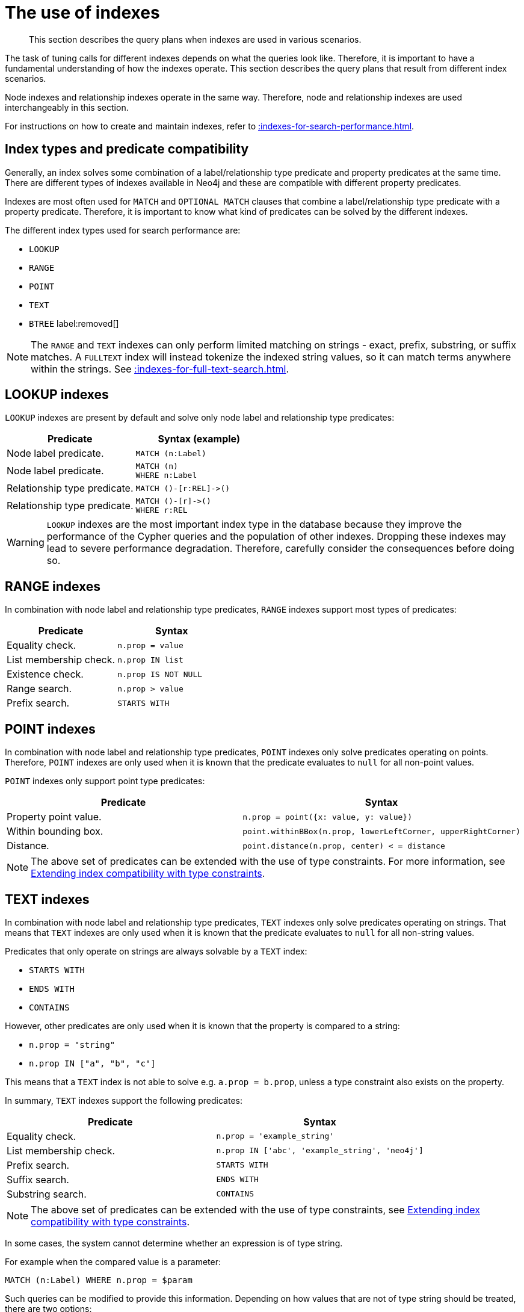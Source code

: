 :description: The query plans when indexes are used in various scenarios.

[[query-tuning-indexes]]
= The use of indexes

[abstract]
--
This section describes the query plans when indexes are used in various scenarios.
--

The task of tuning calls for different indexes depends on what the queries look like.
Therefore, it is important to have a fundamental understanding of how the indexes operate.
This section describes the query plans that result from different index scenarios.

Node indexes and relationship indexes operate in the same way.
Therefore, node and relationship indexes are used interchangeably in this section.

For instructions on how to create and maintain indexes, refer to xref::indexes-for-search-performance.adoc[].


== Index types and predicate compatibility

Generally, an index solves some combination of a label/relationship type predicate and property predicates at the same time.
There are different types of indexes available in Neo4j and these are compatible with different property predicates.

Indexes are most often used for `MATCH` and `OPTIONAL MATCH` clauses that combine a label/relationship type predicate with a property predicate.
Therefore, it is important to know what kind of predicates can be solved by the different indexes.

The different index types used for search performance are:

* `LOOKUP`
* `RANGE`
* `POINT`
* `TEXT`
* `BTREE` label:removed[]

[NOTE]
====
The `RANGE` and `TEXT` indexes can only perform limited matching on strings - exact, prefix, substring, or suffix matches.
A `FULLTEXT` index will instead tokenize the indexed string values, so it can match terms anywhere within the strings.
See xref::indexes-for-full-text-search.adoc[].
====


== LOOKUP indexes

`LOOKUP` indexes are present by default and solve only node label and relationship type predicates:

[cols="2, 2a", options="header"]
|===
| Predicate | Syntax (example)

| Node label predicate.
|
[source, syntax, role="noheader"]
----
MATCH (n:Label)
----

| Node label predicate.
|
[source, syntax, role="noheader"]
----
MATCH (n)
WHERE n:Label
----

| Relationship type predicate.
|
[source, syntax, role="noheader"]
----
MATCH ()-[r:REL]->()
----

| Relationship type predicate.
|
[source, syntax, role="noheader"]
----
MATCH ()-[r]->()
WHERE r:REL
----

|===

[WARNING]
====
`LOOKUP` indexes are the most important index type in the database because they improve the performance of the Cypher queries and the population of other indexes.
Dropping these indexes may lead to severe performance degradation.
Therefore, carefully consider the consequences before doing so.
====


== RANGE indexes

In combination with node label and relationship type predicates, `RANGE` indexes support most types of predicates:

[cols="2", options="header"]
|===

| Predicate | Syntax

| Equality check.
a|
[source, syntax, role="noheader"]
----
n.prop = value
----

| List membership check.
a|
[source, syntax, role="noheader"]
----
n.prop IN list
----

| Existence check.
a|
[source, syntax, role="noheader"]
----
n.prop IS NOT NULL
----

| Range search.
a|
[source, syntax, role="noheader"]
----
n.prop > value
----

| Prefix search.
a|
[source, syntax, role="noheader"]
----
STARTS WITH
----

|===


== POINT indexes

In combination with node label and relationship type predicates, `POINT` indexes only solve predicates operating on points.
Therefore, `POINT` indexes are only used when it is known that the predicate evaluates to `null` for all non-point values.

`POINT` indexes only support point type predicates:

[cols="2", options="header"]
|===
| Predicate | Syntax

| Property point value.
a|
[source, syntax, role="noheader"]
----
n.prop = point({x: value, y: value})
----

| Within bounding box.
a|
[source, syntax, role="noheader"]
----
point.withinBBox(n.prop, lowerLeftCorner, upperRightCorner)
----

| Distance.
a|
[source, syntax, role="noheader"]
----
point.distance(n.prop, center) < = distance
----

|===

[NOTE]
====
The above set of predicates can be extended with the use of type constraints.
For more information, see xref::query-tuning/indexes.adoc#extending-index-compatibility-with-type-constraints[Extending index compatibility with type constraints].
====


== TEXT indexes

In combination with node label and relationship type predicates, `TEXT` indexes only solve predicates operating on strings.
That means that `TEXT` indexes are only used when it is known that the predicate evaluates to `null` for all non-string values.

Predicates that only operate on strings are always solvable by a `TEXT` index:

* `STARTS WITH`
* `ENDS WITH`
* `CONTAINS`

However, other predicates are only used when it is known that the property is compared to a string:

* `n.prop = "string"`
* `n.prop IN ["a", "b", "c"]`

This means that a `TEXT` index is not able to solve e.g. `a.prop = b.prop`, unless a type constraint also exists on the property.

In summary, `TEXT` indexes support the following predicates:

[cols="2", options="header"]
|===
| Predicate | Syntax

| Equality check.
a|
[source, syntax, role="noheader"]
----
n.prop = 'example_string'
----

| List membership check.
a|
[source, syntax, role="noheader"]
----
n.prop IN ['abc', 'example_string', 'neo4j']
----

| Prefix search.
a|
[source, syntax, role="noheader"]
----
STARTS WITH
----

| Suffix search.
a|
[source, syntax, role="noheader"]
----
ENDS WITH
----

| Substring search.
a|
[source, syntax, role="noheader"]
----
CONTAINS
----

|===

[NOTE]
====
The above set of predicates can be extended with the use of type constraints, see xref::query-tuning/indexes.adoc#extending-index-compatibility-with-type-constraints[Extending index compatibility with type constraints].
====

In some cases, the system cannot determine whether an expression is of type string.

For example when the compared value is a parameter:
[source, cypher, role="noheader", role=test-skip]
----
MATCH (n:Label) WHERE n.prop = $param
----

Such queries can be modified to provide this information.
Depending on how values that are not of type string should be treated, there are two options:

* If rows in which the expression is not of type string should be discarded, then adding `WHERE <expression> STARTS WITH ''` is the right option:
`MATCH (n:Label) WHERE $param STARTS WITH '' AND n.prop = $param`
* If expressions which are not of type string should be converted to string, then wrapping these in `toString(<expression>)` is the right choice:
`MATCH (n:Label) WHERE n.prop = toString($param)`
* If it is known that the property is always of type `STRING`, then it's also possible to xref::query-tuning/indexes.adoc#extending-index-compatibility-with-type-constraints[add a type constraint to help the planner].

[[extending-index-compatibility-with-type-constraints]]
== Extending index compatibility with type constraints

For indexes that are compatible only with specific types (i.e. `TEXT` and `POINT` indexes), the planner needs to be able to deduce that a predicate will evaluate to `null` for non-compatible values.
Since xref::constraints/index.adoc#types-of-constraint[type constraints] guarantee that a property is always of the same type, they can be used to extend the scenarios for which `TEXT` indexes and `POINT` indexes are compatible with a predicate.

For example, if the property `prop` in the below query has been constrained to have type `STRING`, then a `TEXT` index can also be planned for the `IS NOT NULL` predicate:

[source]
----
MATCH (n: Label) WHERE n.prop IS NOT NULL
----

Similarly, if the property had been constrained to have the type `POINT`, then a `POINT` index could have been used.

== Index preference

When multiple indexes are available and able to solve a predicate, there is an order defined that decides which index to use.

It is defined as such:

* `TEXT` indexes are used over `RANGE` and `POINT` indexes for `CONTAINS` and `ENDS WITH`.
* `POINT` indexes are used over `RANGE` and `TEXT` indexes for distance and within a bounding box.
* `RANGE` indexes are preferred over `TEXT` and `POINT` indexes in all other cases.

`LOOKUP` indexes are not defined in this order since they never solve the same set of predicates as the other indexes.

*Examples:*

* xref::query-tuning/indexes.adoc#administration-indexes-node-label-lookup-index-example[]
* xref::query-tuning/indexes.adoc#administration-indexes-relationship-type-lookup-index-example[]
* xref::query-tuning/indexes.adoc#administration-indexes-node-range-index-example[]
* xref::query-tuning/indexes.adoc#administration-indexes-relationship-range-index-example[]
* xref::query-tuning/indexes.adoc#administration-indexes-node-text-index-example[]
* xref::query-tuning/indexes.adoc#administration-indexes-relationship-text-index-example[]
* xref::query-tuning/indexes.adoc#administration-indexes-multiple-available-index-types[]
* xref::query-tuning/indexes.adoc#administration-indexes-equality-check-using-where-single-property-index[]
* xref::query-tuning/indexes.adoc#administration-indexes-equality-check-using-where-composite-index[]
* xref::query-tuning/indexes.adoc#administration-indexes-range-comparisons-using-where-single-property-index[]
* xref::query-tuning/indexes.adoc#administration-indexes-range-comparisons-using-where-composite-index[]
* xref::query-tuning/indexes.adoc#administration-indexes-multiple-range-comparisons-using-where-single-property-index[]
* xref::query-tuning/indexes.adoc#administration-indexes-multiple-range-comparisons-using-where-composite-index[]
* xref::query-tuning/indexes.adoc#administration-indexes-list-membership-check-using-in-single-property-index[]
* xref::query-tuning/indexes.adoc#administration-indexes-list-membership-check-using-in-composite-index[]
* xref::query-tuning/indexes.adoc#administration-indexes-prefix-search-using-starts-with-single-property-index[]
* xref::query-tuning/indexes.adoc#administration-indexes-prefix-search-using-starts-with-composite-index[]
* xref::query-tuning/indexes.adoc#administration-indexes-suffix-search-using-ends-with-single-property-index[]
* xref::query-tuning/indexes.adoc#administration-indexes-suffix-search-using-ends-with-composite-index[]
* xref::query-tuning/indexes.adoc#administration-indexes-substring-search-using-contains-single-property-index[]
* xref::query-tuning/indexes.adoc#administration-indexes-substring-search-using-contains-composite-index[]
* xref::query-tuning/indexes.adoc#administration-indexes-existence-check-using-is-not-null-single-property-index[]
* xref::query-tuning/indexes.adoc#administration-indexes-existence-check-using-is-not-null-composite-index[]
* xref::query-tuning/indexes.adoc#administration-indexes-spatial-distance-searches-single-property-index[]
* xref::query-tuning/indexes.adoc#administration-indexes-spatial-bounding-box-searches-single-property-index[]


[discrete]
[[administration-indexes-node-label-lookup-index-example]]
=== Node label LOOKUP index example

In the example below, a node `LOOKUP` index is available.

////
// Lookup indexes exist by default
CREATE LOOKUP INDEX node_label_lookup_index FOR (n) ON EACH labels(n)
////

.Query
[source, cypher]
----
PROFILE
MATCH (person:Person)
RETURN person
----

.Query Plan
[role="queryplan", subs="attributes+"]
----
Planner COST

Runtime PIPELINED

Runtime version {neo4j-version-minor}

Batch size 128

+------------------+---------------+----------------+------+---------+----------------+------------------------+-----------+---------------------+
| Operator         | Details       | Estimated Rows | Rows | DB Hits | Memory (Bytes) | Page Cache Hits/Misses | Time (ms) | Pipeline            |
+------------------+---------------+----------------+------+---------+----------------+------------------------+-----------+---------------------+
| +ProduceResults  | person        |             42 |   42 |       0 |                |                        |           |                     |
| |                +---------------+----------------+------+---------+----------------+                        |           |                     |
| +NodeByLabelScan | person:Person |             42 |   42 |      43 |            120 |                    2/1 |     0.565 | Fused in Pipeline 0 |
+------------------+---------------+----------------+------+---------+----------------+------------------------+-----------+---------------------+

Total database accesses: 43, total allocated memory: 184
----


[discrete]
[[administration-indexes-relationship-type-lookup-index-example]]
=== Relationship type LOOKUP index example

In the example below, a relationship `LOOKUP` index is available.

////
// Lookup indexes exist by default
CREATE LOOKUP INDEX rel_type_lookup_index FOR ()-[r]-() ON EACH type(r)
////

.Query
[source, cypher]
----
PROFILE
MATCH ()-[r:KNOWS]->()
RETURN r
----

.Query Plan
[role="queryplan", subs="attributes+"]
----
Planner COST

Runtime PIPELINED

Runtime version {neo4j-version-minor}

Batch size 128

+-------------------------------+------------------------------+----------------+------+---------+----------------+------------------------+-----------+---------------------+
| Operator                      | Details                      | Estimated Rows | Rows | DB Hits | Memory (Bytes) | Page Cache Hits/Misses | Time (ms) | Pipeline            |
+-------------------------------+------------------------------+----------------+------+---------+----------------+------------------------+-----------+---------------------+
| +ProduceResults               | r                            |             22 |   22 |       0 |                |                        |           |                     |
| |                             +------------------------------+----------------+------+---------+----------------+                        |           |                     |
| +DirectedRelationshipTypeScan | (anon_0)-[r:KNOWS]->(anon_1) |             22 |   22 |      23 |            120 |                    3/1 |     0.915 | Fused in Pipeline 0 |
+-------------------------------+------------------------------+----------------+------+---------+----------------+------------------------+-----------+---------------------+

Total database accesses: 23, total allocated memory: 184
----


[discrete]
[[administration-indexes-node-range-index-example]]
=== Node RANGE index example

In the example below, a `Person(firstname)` node `RANGE` index is available.

////
[source, cypher, role=test-setup]
----
CREATE RANGE INDEX node_range_index_name FOR (n:Person) ON (n.firstname)
----
////

.Query
[source, cypher]
----
PROFILE
MATCH (person:Person {firstname: 'Andy'})
RETURN person
----

.Query Plan
[role="queryplan", subs="attributes+"]
----
Planner COST

Runtime PIPELINED

Runtime version {neo4j-version-minor}

Batch size 128

+-----------------+----------------------------------------------------------------------+----------------+------+---------+----------------+------------------------+-----------+---------------------+
| Operator        | Details                                                              | Estimated Rows | Rows | DB Hits | Memory (Bytes) | Page Cache Hits/Misses | Time (ms) | Pipeline            |
+-----------------+----------------------------------------------------------------------+----------------+------+---------+----------------+------------------------+-----------+---------------------+
| +ProduceResults | person                                                               |              1 |    1 |       0 |                |                        |           |                     |
| |               +----------------------------------------------------------------------+----------------+------+---------+----------------+                        |           |                     |
| +NodeIndexSeek  | RANGE INDEX person:Person(firstname) WHERE firstname = $autostring_0 |              1 |    1 |       2 |            120 |                    2/1 |     0.635 | Fused in Pipeline 0 |
+-----------------+----------------------------------------------------------------------+----------------+------+---------+----------------+------------------------+-----------+---------------------+

Total database accesses: 2, total allocated memory: 184
----

[discrete]
[[administration-indexes-relationship-range-index-example]]
=== Relationship RANGE index example

In this example, a `KNOWS(since)` relationship `RANGE` index is available.

////
[source, cypher, role=test-setup]
----
CREATE RANGE INDEX rel_range_index_name FOR ()-[r:KNOWS]-() ON (r.since)
----
////

.Query
[source, cypher]
----
PROFILE
MATCH (person)-[relationship:KNOWS {since: 1992}]->(friend)
RETURN person, friend
----

.Query Plan
[role="queryplan", subs="attributes+"]
----
Planner COST

Runtime PIPELINED

Runtime version {neo4j-version-minor}

Batch size 128

+--------------------------------+-------------------------------------------------------------------------------------+----------------+------+---------+----------------+------------------------+-----------+---------------------+
| Operator                       | Details                                                                             | Estimated Rows | Rows | DB Hits | Memory (Bytes) | Page Cache Hits/Misses | Time (ms) | Pipeline            |
+--------------------------------+-------------------------------------------------------------------------------------+----------------+------+---------+----------------+------------------------+-----------+---------------------+
| +ProduceResults                | person, friend                                                                      |              1 |    1 |       0 |                |                        |           |                     |
| |                              +-------------------------------------------------------------------------------------+----------------+------+---------+----------------+                        |           |                     |
| +DirectedRelationshipIndexSeek | RANGE INDEX (person)-[relationship:KNOWS(since)]->(friend) WHERE since = $autoint_0 |              1 |    1 |       2 |            120 |                    2/1 |     0.413 | Fused in Pipeline 0 |
+--------------------------------+-------------------------------------------------------------------------------------+----------------+------+---------+----------------+------------------------+-----------+---------------------+

Total database accesses: 2, total allocated memory: 184
----

[discrete]
[[administration-indexes-node-text-index-example]]
=== Node TEXT index

////
[source, cypher, role=test-setup]
----
CREATE TEXT INDEX node_text_person_surname FOR (n:Person) ON (n.surname)
----
////

In the example below, a `Person(surname)` node `TEXT` index is available.

.Query
[source, cypher]
----
PROFILE
MATCH (person:Person {surname: 'Smith'})
RETURN person
----

.Query Plan
[role="queryplan", subs="attributes+"]
----
Planner COST

Runtime PIPELINED

Runtime version {neo4j-version-minor}

Batch size 128

+-----------------+-----------------------------------------------------------------+----------------+------+---------+----------------+------------------------+-----------+---------------------+
| Operator        | Details                                                         | Estimated Rows | Rows | DB Hits | Memory (Bytes) | Page Cache Hits/Misses | Time (ms) | Pipeline            |
+-----------------+-----------------------------------------------------------------+----------------+------+---------+----------------+------------------------+-----------+---------------------+
| +ProduceResults | person                                                          |              1 |    1 |       0 |                |                        |           |                     |
| |               +-----------------------------------------------------------------+----------------+------+---------+----------------+                        |           |                     |
| +NodeIndexSeek  | TEXT INDEX person:Person(surname) WHERE surname = $autostring_0 |              1 |    1 |       2 |            120 |                    2/0 |     0.446 | Fused in Pipeline 0 |
+-----------------+-----------------------------------------------------------------+----------------+------+---------+----------------+------------------------+-----------+---------------------+

Total database accesses: 2, total allocated memory: 184
----


[discrete]
[[administration-indexes-relationship-text-index-example]]
=== Relationship TEXT index

////
[source, cypher, role=test-setup]
----
CREATE TEXT INDEX rel_text_index_name FOR ()-[r:KNOWS]-() ON (r.metIn)
----
////

In this example, a `KNOWS(metIn)` relationship `TEXT` index is available.

.Query
[source, cypher]
----
PROFILE
MATCH (person)-[relationship:KNOWS {metIn: 'Malmo'} ]->(friend)
RETURN person, friend
----

.Query Plan
[role="queryplan", subs="attributes+"]
----
Planner COST

Runtime PIPELINED

Runtime version {neo4j-version-minor}

Batch size 128

+--------------------------------+---------------------------------------------------------------------------------------+----------------+------+---------+----------------+------------------------+-----------+---------------------+
| Operator                       | Details                                                                               | Estimated Rows | Rows | DB Hits | Memory (Bytes) | Page Cache Hits/Misses | Time (ms) | Pipeline            |
+--------------------------------+---------------------------------------------------------------------------------------+----------------+------+---------+----------------+------------------------+-----------+---------------------+
| +ProduceResults                | person, friend                                                                        |              1 |    1 |       0 |                |                        |           |                     |
| |                              +---------------------------------------------------------------------------------------+----------------+------+---------+----------------+                        |           |                     |
| +DirectedRelationshipIndexSeek | TEXT INDEX (person)-[relationship:KNOWS(metIn)]->(friend) WHERE metIn = $autostring_0 |              1 |    1 |       2 |            120 |                    2/0 |     0.691 | Fused in Pipeline 0 |
+--------------------------------+---------------------------------------------------------------------------------------+----------------+------+---------+----------------+------------------------+-----------+---------------------+

Total database accesses: 2, total allocated memory: 184
----


[discrete]
[[administration-indexes-multiple-available-index-types]]
=== Multiple available index types

////
[source, cypher, role=test-setup]
----
CREATE RANGE INDEX node_range_person_middlename FOR (p:Person) ON (p.middlename);
CREATE TEXT INDEX node_text_person_middlename FOR (p:Person) ON (p.middlename);
----
////

In the example below, both a `Person(middlename)` node `TEXT` index and a `Person(middlename)` node `RANGE` index are available.
The `RANGE` node index is chosen.

.Query
[source, cypher]
----
PROFILE
MATCH (person:Person {middlename: 'Ron'})
RETURN person
----

.Query Plan
[role="queryplan", subs="attributes+"]
----
Planner COST

Runtime PIPELINED

Runtime version {neo4j-version-minor}

Batch size 128

+-----------------+------------------------------------------------------------------------+----------------+------+---------+----------------+------------------------+-----------+---------------------+
| Operator        | Details                                                                | Estimated Rows | Rows | DB Hits | Memory (Bytes) | Page Cache Hits/Misses | Time (ms) | Pipeline            |
+-----------------+------------------------------------------------------------------------+----------------+------+---------+----------------+------------------------+-----------+---------------------+
| +ProduceResults | person                                                                 |              1 |    1 |       0 |                |                        |           |                     |
| |               +------------------------------------------------------------------------+----------------+------+---------+----------------+                        |           |                     |
| +NodeIndexSeek  | RANGE INDEX person:Person(middlename) WHERE middlename = $autostring_0 |              1 |    1 |       2 |            120 |                    2/1 |     0.423 | Fused in Pipeline 0 |
+-----------------+------------------------------------------------------------------------+----------------+------+---------+----------------+------------------------+-----------+---------------------+

Total database accesses: 2, total allocated memory: 184
----


[discrete]
[[administration-indexes-equality-check-using-where-single-property-index]]
=== Equality check using `WHERE` (single-property index)

A query containing equality comparisons of a single indexed property in the `WHERE` clause is backed automatically by the index.
It is also possible for a query with multiple `OR` predicates to use multiple indexes, if indexes exist on the properties.
For example, if indexes exist on both `:Label(p1)` and `:Label(p2)`, `MATCH (n:Label) WHERE n.p1 = 1 OR n.p2 = 2 RETURN n` will use both indexes.


.Query
[source, cypher]
----
MATCH (person:Person)
WHERE person.firstname = 'Andy'
RETURN person
----

.Query Plan
[role="queryplan", subs="attributes+"]
----
Planner COST

Runtime PIPELINED

Runtime version {neo4j-version-minor}

Batch size 128

+-----------------+----------------------------------------------------------------------+----------------+------+---------+----------------+------------------------+-----------+---------------------+
| Operator        | Details                                                              | Estimated Rows | Rows | DB Hits | Memory (Bytes) | Page Cache Hits/Misses | Time (ms) | Pipeline            |
+-----------------+----------------------------------------------------------------------+----------------+------+---------+----------------+------------------------+-----------+---------------------+
| +ProduceResults | person                                                               |              1 |    1 |       0 |                |                        |           |                     |
| |               +----------------------------------------------------------------------+----------------+------+---------+----------------+                        |           |                     |
| +NodeIndexSeek  | RANGE INDEX person:Person(firstname) WHERE firstname = $autostring_0 |              1 |    1 |       2 |            120 |                    2/1 |     0.292 | Fused in Pipeline 0 |
+-----------------+----------------------------------------------------------------------+----------------+------+---------+----------------+------------------------+-----------+---------------------+

Total database accesses: 2, total allocated memory: 184
----


[discrete]
[[administration-indexes-equality-check-using-where-composite-index]]
=== Equality check using `WHERE` (composite index)

A query containing equality comparisons for all the properties of a composite index will automatically be backed by the same index.
However, the query does not need to have equality on all properties.
It can have ranges and existence predicates as well.
But in these cases rewrites might happen depending on which properties have which predicates, see xref::indexes-for-search-performance.adoc#indexes-single-vs-composite-index[composite index limitations].

////
[source, cypher, role=test-setup]
----
CREATE (p0:`Person` {`age`:35, `country`:"UK", `firstname`:"John", `highScore`:54321, `middlename`:"Ron", `name`:"john", `surname`:"Smith"});
CREATE RANGE INDEX node_range_age_country FOR (n:Person) ON (n.age, n.country);
----
////

.Query
[source, cypher]
----
PROFILE
MATCH (n:Person)
WHERE n.age = 35 AND n.country = 'UK'
RETURN n
----

However, the query `MATCH (n:Person) WHERE n.age = 35 RETURN n` will not be backed by the composite index, as the query does not contain a predicate on the `country` property.
It will only be backed by an index on the `Person` label and `age` property defined thus: `:Person(age)`; i.e. a single-property index.

[role="queryresult"]
----
Planner COST

Runtime PIPELINED

Runtime version 5.5

Batch size 128

+-----------------+----+---------------------------------------------------------------------------------------+----------------+------+---------+----------------+------------------------+-----------+---------------------+
| Operator        | Id | Details                                                                               | Estimated Rows | Rows | DB Hits | Memory (Bytes) | Page Cache Hits/Misses | Time (ms) | Pipeline            |
+-----------------+----+---------------------------------------------------------------------------------------+----------------+------+---------+----------------+------------------------+-----------+---------------------+
| +ProduceResults |  0 | n                                                                                     |              0 |    3 |      24 |                |                        |           |                     |
| |               +----+---------------------------------------------------------------------------------------+----------------+------+---------+----------------+                        |           |                     |
| +NodeIndexSeek  |  1 | RANGE INDEX n:Person(age, country) WHERE age = $autoint_0 AND country = $autostring_1 |              0 |    3 |       4 |            120 |                    3/0 |     0.476 | Fused in Pipeline 0 |
+-----------------+----+---------------------------------------------------------------------------------------+----------------+------+---------+----------------+------------------------+-----------+---------------------+

Total database accesses: 28, total allocated memory: 184
----


[discrete]
[[administration-indexes-range-comparisons-using-where-single-property-index]]
=== Range comparisons using `WHERE` (single-property index)

Single-property indexes are also automatically used for inequality (range) comparisons of an indexed property in the `WHERE` clause.

.Query
[source, cypher]
----
PROFILE
MATCH (friend)<-[r:KNOWS]-(person)
WHERE r.since < 2011
RETURN friend, person
----

.Query Plan
[role="queryplan", subs="attributes+"]
----
Planner COST

Runtime PIPELINED

Runtime version {neo4j-version-minor}

Batch size 128

+---------------------------------------+--------------------------------------------------------------------------+----------------+------+---------+----------------+------------------------+-----------+---------------------+
| Operator                              | Details                                                                  | Estimated Rows | Rows | DB Hits | Memory (Bytes) | Page Cache Hits/Misses | Time (ms) | Pipeline            |
+---------------------------------------+--------------------------------------------------------------------------+----------------+------+---------+----------------+------------------------+-----------+---------------------+
| +ProduceResults                       | friend, person                                                           |              1 |    1 |       0 |                |                        |           |                     |
| |                                     +--------------------------------------------------------------------------+----------------+------+---------+----------------+                        |           |                     |
| +DirectedRelationshipIndexSeekByRange | RANGE INDEX (person)-[r:KNOWS(since)]->(friend) WHERE since < $autoint_0 |              1 |    1 |       2 |            120 |                    2/1 |     0.943 | Fused in Pipeline 0 |
+---------------------------------------+--------------------------------------------------------------------------+----------------+------+---------+----------------+------------------------+-----------+---------------------+

Total database accesses: 2, total allocated memory: 184
----


[discrete]
[[administration-indexes-range-comparisons-using-where-composite-index]]
=== Range comparisons using `WHERE` (composite index)

Composite indexes are also automatically used for inequality (range) comparisons of indexed properties in the `WHERE` clause.
Equality or list membership check predicates may precede the range predicate.
However, predicates after the range predicate may be rewritten as an existence check predicate and a filter as described in xref::indexes-for-search-performance.adoc#indexes-single-vs-composite-index[composite index limitations].

////
[source, cypher, role=test-setup]
----
MERGE (a:Person {name: 'a'})
MERGE (b:Person {name: 'b'})
MERGE (c:Person {name: 'c'})
MERGE (d:Person {name: 'd'})
MERGE (a)-[:KNOWS {since: 1900, lastMet: 2020}]->(b)
MERGE (a)-[:KNOWS {since: 2017, lastMet: 2021}]->(c)
MERGE (b)-[:KNOWS {since: 2017, lastMet: 2021}]->(d)
MERGE (x)-[:KNOWS {since: 2017, lastMet: 2021}]->(y)
MERGE (x)-[:KNOWS {since: 2017, lastMet: 2021}]->(y)
MERGE (x)-[:KNOWS {since: 2017, lastMet: 2021}]->(y)
MERGE (x)-[:KNOWS {since: 2017, lastMet: 2021}]->(y)
MERGE (x)-[:KNOWS {since: 2017, lastMet: 2021}]->(y)
MERGE (x)-[:KNOWS {since: 2017, lastMet: 2021}]->(y);
CREATE RANGE INDEX rel_range_since_lastmet FOR ()-[r:KNOWS]-() ON (r.since, r.lastMet);
----
////

.Query
[source, cypher]
----
PROFILE
MATCH ()-[r:KNOWS]-()
WHERE r.since < 2011 AND r.lastMet > 2019
RETURN r.since
----

.Query Plan
[role="queryplan", subs="attributes+"]
----
Planner COST

Runtime PIPELINED

Runtime version {neo4j-version-minor}

Batch size 128

+----------------------------------+-----------------------------------------------------------------------------------------------------+----------------+------+---------+----------------+------------------------+-----------+---------------------+
| Operator                         | Details                                                                                             | Estimated Rows | Rows | DB Hits | Memory (Bytes) | Page Cache Hits/Misses | Time (ms) | Pipeline            |
+----------------------------------+-----------------------------------------------------------------------------------------------------+----------------+------+---------+----------------+------------------------+-----------+---------------------+
| +ProduceResults                  | `r.since`                                                                                           |              2 |    2 |       0 |                |                        |           |                     |
| |                                +-----------------------------------------------------------------------------------------------------+----------------+------+---------+----------------+                        |           |                     |
| +Projection                      | cache[r.since] AS `r.since`                                                                         |              2 |    2 |       0 |                |                        |           |                     |
| |                                +-----------------------------------------------------------------------------------------------------+----------------+------+---------+----------------+                        |           |                     |
| +Filter                          | cache[r.lastMet] > $autoint_1                                                                       |              2 |    2 |       0 |                |                        |           |                     |
| |                                +-----------------------------------------------------------------------------------------------------+----------------+------+---------+----------------+                        |           |                     |
| +UndirectedRelationshipIndexSeek | RANGE INDEX (anon_0)-[r:KNOWS(since, lastMet)]-(anon_1) WHERE since < $autoint_0 AND lastMet IS NOT |              2 |    2 |       2 |            120 |                    1/1 |     0.525 | Fused in Pipeline 0 |
|                                  | NULL, cache[r.since], cache[r.lastMet]                                                              |                |      |         |                |                        |           |                     |
+----------------------------------+-----------------------------------------------------------------------------------------------------+----------------+------+---------+----------------+------------------------+-----------+---------------------+

Total database accesses: 2, total allocated memory: 184
----


[discrete]
[[administration-indexes-multiple-range-comparisons-using-where-single-property-index]]
=== Multiple range comparisons using `WHERE` (single-property index)

////
[source, cypher, role=test-setup]
----
CREATE RANGE INDEX node_range_highscore FOR (p:Person) ON p.highScore
----
////

When the `WHERE` clause contains multiple inequality (range) comparisons for the same property, these can be combined in a single index range seek.

.Query
[source, cypher]
----
PROFILE
MATCH (person:Person)
WHERE 10000 < person.highScore < 20000
RETURN person
----

.Query Plan
[role="queryplan", subs="attributes+"]
----
Planner COST

Runtime PIPELINED

Runtime version {neo4j-version-minor}

Batch size 128

+-----------------------+----------------------------------------------------------------------------------------------+----------------+------+---------+----------------+------------------------+-----------+---------------------+
| Operator              | Details                                                                                      | Estimated Rows | Rows | DB Hits | Memory (Bytes) | Page Cache Hits/Misses | Time (ms) | Pipeline            |
+-----------------------+----------------------------------------------------------------------------------------------+----------------+------+---------+----------------+------------------------+-----------+---------------------+
| +ProduceResults       | person                                                                                       |              1 |    1 |       0 |                |                        |           |                     |
| |                     +----------------------------------------------------------------------------------------------+----------------+------+---------+----------------+                        |           |                     |
| +NodeIndexSeekByRange | RANGE INDEX person:Person(highScore) WHERE highScore > $autoint_0 AND highScore < $autoint_1 |              1 |    1 |       2 |            120 |                    2/1 |     0.286 | Fused in Pipeline 0 |
+-----------------------+----------------------------------------------------------------------------------------------+----------------+------+---------+----------------+------------------------+-----------+---------------------+

Total database accesses: 2, total allocated memory: 184
----


[discrete]
[[administration-indexes-multiple-range-comparisons-using-where-composite-index]]
=== Multiple range comparisons using `WHERE` (composite index)

When the `WHERE` clause contains multiple inequality (range) comparisons for the same property, these can be combined in a single index range seek.
That single range seek created in the following query will then use the composite index `Person(highScore, name)` if it exists.

////
[source, cypher, role=test-setup]
----
CREATE INDEX FOR (p:Person) ON (p.highScore, p.name);
CREATE (:Person {name: 'Tom', highScore: 15000});
----
////

.Query
[source, cypher]
----
PROFILE
MATCH (person:Person)
WHERE 10000 < person.highScore < 20000 AND person.name IS NOT NULL
RETURN person
----


.Query Plan
[role="queryplan", subs="attributes+"]
----
Planner COST

Runtime PIPELINED

Runtime version {neo4j-version-minor}

Batch size 128

+-----------------+------------------------------------------------------------------------------------------------------+----------------+------+---------+----------------+------------------------+-----------+---------------------+
| Operator        | Details                                                                                              | Estimated Rows | Rows | DB Hits | Memory (Bytes) | Page Cache Hits/Misses | Time (ms) | Pipeline            |
+-----------------+------------------------------------------------------------------------------------------------------+----------------+------+---------+----------------+------------------------+-----------+---------------------+
| +ProduceResults | person                                                                                               |              1 |    1 |       0 |                |                        |           |                     |
| |               +------------------------------------------------------------------------------------------------------+----------------+------+---------+----------------+                        |           |                     |
| +NodeIndexSeek  | RANGE INDEX person:Person(highScore, name) WHERE highScore > $autoint_0 AND highScore < $autoint_1 A |              1 |    1 |       2 |            120 |                    2/1 |     4.498 | Fused in Pipeline 0 |
|                 | ND name IS NOT NULL                                                                                  |                |      |         |                |                        |           |                     |
+-----------------+------------------------------------------------------------------------------------------------------+----------------+------+---------+----------------+------------------------+-----------+---------------------+

Total database accesses: 2, total allocated memory: 184
----


[discrete]
[[administration-indexes-list-membership-check-using-in-single-property-index]]
=== List membership check using `IN` (single-property index)

The `IN` predicate on `r.since` in the following query will use the single-property index `KNOWS(lastMetIn)` if it exists.

////
[source, cypher, role=test-setup]
----
CREATE RANGE INDEX rel_range_lastmetin FOR ()-[r:KNOWS]-() ON r.lastMetIn
----
////

.Query
[source, cypher]
----
PROFILE
MATCH (person)-[r:KNOWS]->(friend)
WHERE r.lastMetIn IN ['Malmo', 'Stockholm']
RETURN person, friend
----

.Query Plan
[role="queryplan", subs="attributes+"]
----
Planner COST

Runtime PIPELINED

Runtime version {neo4j-version-minor}

Batch size 128

+--------------------------------+------------------------------------------------------------------------------------+----------------+------+---------+----------------+------------------------+-----------+---------------------+
| Operator                       | Details                                                                            | Estimated Rows | Rows | DB Hits | Memory (Bytes) | Page Cache Hits/Misses | Time (ms) | Pipeline            |
+--------------------------------+------------------------------------------------------------------------------------+----------------+------+---------+----------------+------------------------+-----------+---------------------+
| +ProduceResults                | person, friend                                                                     |              1 |    1 |       0 |                |                        |           |                     |
| |                              +------------------------------------------------------------------------------------+----------------+------+---------+----------------+                        |           |                     |
| +DirectedRelationshipIndexSeek | RANGE INDEX (person)-[r:KNOWS(lastMetIn)]->(friend) WHERE lastMetIn IN $autolist_0 |              1 |    1 |       3 |            120 |                    3/1 |     0.614 | Fused in Pipeline 0 |
+--------------------------------+------------------------------------------------------------------------------------+----------------+------+---------+----------------+------------------------+-----------+---------------------+

Total database accesses: 3, total allocated memory: 184
----


[discrete]
[[administration-indexes-list-membership-check-using-in-composite-index]]
=== List membership check using `IN` (composite index)

The `IN` predicates on `r.since` and `r.lastMet` in the following query will use the composite index `KNOWS(since, lastMet)` if it exists.

.Query
[source, cypher]
----
PROFILE
MATCH (person)-[r:KNOWS]->(friend)
WHERE r.since IN [1992, 2017] AND r.lastMet IN [2002, 2021]
RETURN person, friend
----

.Query Plan
[role="queryplan", subs="attributes+"]
----
Planner COST

Runtime PIPELINED

Runtime version {neo4j-version-minor}

Batch size 128

+--------------------------------+------------------------------------------------------------------------------------------------------+----------------+------+---------+----------------+------------------------+-----------+---------------------+
| Operator                       | Details                                                                                              | Estimated Rows | Rows | DB Hits | Memory (Bytes) | Page Cache Hits/Misses | Time (ms) | Pipeline            |
+--------------------------------+------------------------------------------------------------------------------------------------------+----------------+------+---------+----------------+------------------------+-----------+---------------------+
| +ProduceResults                | person, friend                                                                                       |              1 |    1 |       0 |                |                        |           |                     |
| |                              +------------------------------------------------------------------------------------------------------+----------------+------+---------+----------------+                        |           |                     |
| +DirectedRelationshipIndexSeek | RANGE INDEX (person)-[r:KNOWS(since, lastMet)]->(friend) WHERE since IN $autolist_0 AND lastMet IN $ |              1 |    1 |       5 |            120 |                    5/1 |     1.864 | Fused in Pipeline 0 |
|                                | autolist_1                                                                                           |                |      |         |                |                        |           |                     |
+--------------------------------+------------------------------------------------------------------------------------------------------+----------------+------+---------+----------------+------------------------+-----------+---------------------+

Total database accesses: 5, total allocated memory: 184
----


[discrete]
[[administration-indexes-prefix-search-using-starts-with-single-property-index]]
=== Prefix search using `STARTS WITH` (single-property index)

The `STARTS WITH` predicate on `person.firstname` in the following query will use the `Person(firstname)` index, if it exists.

.Query
[source, cypher]
----
PROFILE
MATCH (person:Person)
WHERE person.firstname STARTS WITH 'And'
RETURN person
----

.Query Plan
[role="queryplan", subs="attributes+"]
----
Planner COST

Runtime PIPELINED

Runtime version {neo4j-version-minor}

Batch size 128

+-----------------------+--------------------------------------------------------------------------------+----------------+------+---------+----------------+------------------------+-----------+---------------------+
| Operator              | Details                                                                        | Estimated Rows | Rows | DB Hits | Memory (Bytes) | Page Cache Hits/Misses | Time (ms) | Pipeline            |
+-----------------------+--------------------------------------------------------------------------------+----------------+------+---------+----------------+------------------------+-----------+---------------------+
| +ProduceResults       | person                                                                         |              2 |    1 |       0 |                |                        |           |                     |
| |                     +--------------------------------------------------------------------------------+----------------+------+---------+----------------+                        |           |                     |
| +NodeIndexSeekByRange | RANGE INDEX person:Person(firstname) WHERE firstname STARTS WITH $autostring_0 |              2 |    1 |       2 |            120 |                    3/0 |     0.387 | Fused in Pipeline 0 |
+-----------------------+--------------------------------------------------------------------------------+----------------+------+---------+----------------+------------------------+-----------+---------------------+

Total database accesses: 2, total allocated memory: 184
----


[discrete]
[[administration-indexes-prefix-search-using-starts-with-composite-index]]
=== Prefix search using `STARTS WITH` (composite index)

////
[source, cypher, role=test-setup]
----
CREATE RANGE INDEX node_text_firstname_surname FOR (p:Person) ON (p.firstname, p.surname)
----
////

The `STARTS WITH` predicate on `person.firstname` in the following query will use the `Person(firstname,surname)` index, if it exists.
Any (non-existence check) predicate on `person.surname` will be rewritten as existence check with a filter.
However, if the predicate on `person.firstname` is a equality check then a `STARTS WITH` on `person.surname` would also use the index (without rewrites).
More information about how the rewriting works can be found in xref::indexes-for-search-performance.adoc#indexes-single-vs-composite-index[composite index limitations].

.Query
[source, cypher]
----
PROFILE
MATCH (person:Person)
WHERE person.firstname STARTS WITH 'And' AND person.surname IS NOT NULL
RETURN person
----

.Query Plan
[role="queryplan", subs="attributes+"]
----
Planner COST

Runtime PIPELINED

Runtime version {neo4j-version-minor}

Batch size 128

+-----------------+-----------------------------------------------------------------------------------------------------+----------------+------+---------+----------------+------------------------+-----------+---------------------+
| Operator        | Details                                                                                             | Estimated Rows | Rows | DB Hits | Memory (Bytes) | Page Cache Hits/Misses | Time (ms) | Pipeline            |
+-----------------+-----------------------------------------------------------------------------------------------------+----------------+------+---------+----------------+------------------------+-----------+---------------------+
| +ProduceResults | person                                                                                              |              1 |    1 |       0 |                |                        |           |                     |
| |               +-----------------------------------------------------------------------------------------------------+----------------+------+---------+----------------+                        |           |                     |
| +NodeIndexSeek  | RANGE INDEX person:Person(firstname, surname) WHERE firstname STARTS WITH $autostring_0 AND surname |              1 |    1 |       2 |            120 |                    3/0 |     0.534 | Fused in Pipeline 0 |
|                 | IS NOT NULL                                                                                         |                |      |         |                |                        |           |                     |
+-----------------+-----------------------------------------------------------------------------------------------------+----------------+------+---------+----------------+------------------------+-----------+---------------------+

Total database accesses: 2, total allocated memory: 184
----


[discrete]
[[administration-indexes-suffix-search-using-ends-with-single-property-index]]
=== Suffix search using `ENDS WITH` (single-property index)

The `ENDS WITH` predicate on `r.metIn` in the following query uses the `KNOWS(metIn)` index, if it exists.
Text indexes are optimized for `CONTAINS` and `ENDS WITH` and they are the only indexes that can solve those predicates.

.Query
[source, cypher]
----
PROFILE
MATCH (person)-[r:KNOWS]->(friend)
WHERE r.metIn ENDS WITH 'mo'
RETURN person, friend
----

.Query Plan
[role="queryplan", subs="attributes+"]
----
Planner COST

Runtime PIPELINED

Runtime version 5.5

Batch size 128

+----------------------------------------+----+------------------------------------------------------------------------------------+----------------+------+---------+----------------+------------------------+-----------+---------------------+
| Operator                               | Id | Details                                                                            | Estimated Rows | Rows | DB Hits | Memory (Bytes) | Page Cache Hits/Misses | Time (ms) | Pipeline            |
+----------------------------------------+----+------------------------------------------------------------------------------------+----------------+------+---------+----------------+------------------------+-----------+---------------------+
| +ProduceResults                        |  0 | person, friend                                                                     |              0 |    0 |       0 |                |                        |           |                     |
| |                                      +----+------------------------------------------------------------------------------------+----------------+------+---------+----------------+                        |           |                     |
| +DirectedRelationshipIndexEndsWithScan |  1 | TEXT INDEX (person)-[r:KNOWS(metIn)]->(friend) WHERE metIn ENDS WITH $autostring_0 |              0 |    0 |       1 |            120 |                    0/0 |     1.135 | Fused in Pipeline 0 |
+----------------------------------------+----+------------------------------------------------------------------------------------+----------------+------+---------+----------------+------------------------+-----------+---------------------+

Total database accesses: 1, total allocated memory: 184

----

Text indexes only index String values and therefore do not find other values.


[discrete]
[[administration-indexes-suffix-search-using-ends-with-composite-index]]
=== Suffix search using `ENDS WITH` (composite index)

The `ENDS WITH` predicate on `r.metIn` in the following query uses the `KNOWS(metIn, lastMetIn)` index, if it exists.
However, it is rewritten as existence check and a filter due to the index not supporting actual suffix searches for composite indexes, this is still faster than not using an index in the first place.
Any (non-existence check) predicate on `KNOWS.lastMetIn` is also rewritten as existence check with a filter.
More information about how the rewriting works can be found in xref::indexes-for-search-performance.adoc#indexes-single-vs-composite-index[composite index limitations].

////
[source, cypher, role=test-setup]
----
DROP INDEX rel_text_index_name; // TEXT indexes would take precedence over composite RANGE index
CREATE RANGE INDEX rel_text_metin_lastmetin FOR ()-[r:KNOWS]-() ON (r.metIn, r.lastMetIn)
----
////

.Query
[source, cypher]
----
PROFILE
MATCH (person)-[r:KNOWS]->(friend)
WHERE r.metIn ENDS WITH 'mo' AND r.lastMetIn IS NOT NULL
RETURN person, friend
----

.Query Plan
[role="queryplan", subs="attributes+"]
----
Planner COST

Runtime PIPELINED

Runtime version {neo4j-version-minor}

Batch size 128

+--------------------------------+-----------------------------------------------------------------------------------------------------+----------------+------+---------+----------------+------------------------+-----------+---------------------+
| Operator                       | Details                                                                                             | Estimated Rows | Rows | DB Hits | Memory (Bytes) | Page Cache Hits/Misses | Time (ms) | Pipeline            |
+--------------------------------+-----------------------------------------------------------------------------------------------------+----------------+------+---------+----------------+------------------------+-----------+---------------------+
| +ProduceResults                | person, friend                                                                                      |              0 |    1 |       0 |                |                        |           |                     |
| |                              +-----------------------------------------------------------------------------------------------------+----------------+------+---------+----------------+                        |           |                     |
| +Filter                        | cache[r.metIn] ENDS WITH $autostring_0                                                              |              0 |    1 |       0 |                |                        |           |                     |
| |                              +-----------------------------------------------------------------------------------------------------+----------------+------+---------+----------------+                        |           |                     |
| +DirectedRelationshipIndexScan | RANGE INDEX (person)-[r:KNOWS(metIn, lastMetIn)]->(friend) WHERE metIn IS NOT NULL AND lastMetIn IS |              1 |    1 |       2 |            120 |                    2/1 |     0.317 | Fused in Pipeline 0 |
|                                | NOT NULL, cache[r.metIn]                                                                            |                |      |         |                |                        |           |                     |
+--------------------------------+-----------------------------------------------------------------------------------------------------+----------------+------+---------+----------------+------------------------+-----------+---------------------+

Total database accesses: 2, total allocated memory: 184
----


[discrete]
[[administration-indexes-substring-search-using-contains-single-property-index]]
=== Substring search using `CONTAINS` (single-property index)

The `CONTAINS` predicate on `person.firstname` in the following query will use the `Person(firstname)` index, if it exists.
Text indexes are optimized for `CONTAINS` and `ENDS WITH` and they are the only indexes that can solve those predicates.
Composite indexes are currently not able to support `CONTAINS`.

.Query
[source, cypher]
----
PROFILE
MATCH (person:Person)
WHERE person.firstname CONTAINS 'h'
RETURN person
----

// TODO: this should output a query plan

////
.Query Plan
[source, query plan, role="noheader"]
----
+------------------------------------------------------------------------------------------------------------+
| person                                                                                                     |
+------------------------------------------------------------------------------------------------------------+
| Node[0]{country:"UK",highScore:54321,firstname:"John",surname:"Smith",name:"john",middlename:"Ron",age:35} |
+------------------------------------------------------------------------------------------------------------+
1 row
----
////

Text indexes only index String values and therefore do not find other values.


[discrete]
[[administration-indexes-substring-search-using-contains-composite-index]]
=== Substring search using `CONTAINS` (composite index)

The `CONTAINS` predicate on `person.country` in the following query will use the `Person(country,age)` index, if it exists.
However, it will be rewritten as existence check and a filter due to the index not supporting actual suffix searches for composite indexes, this is still faster than not using an index in the first place.
Any (non-existence check) predicate on `person.age` will also be rewritten as existence check with a filter.
More information about how the rewriting works can be found in xref::indexes-for-search-performance.adoc#indexes-single-vs-composite-index[composite index limitations].

.Query
[source, cypher]
----
PROFILE
MATCH (person:Person)
WHERE person.country CONTAINS '300' AND person.age IS NOT NULL
RETURN person
----

.Query Plan
[role="queryplan", subs="attributes+"]
----
Planner COST

Runtime PIPELINED

Runtime version {neo4j-version-minor}

Batch size 128

+-----------------+------------------------------------------------------------------------------------------------------+----------------+------+---------+----------------+------------------------+-----------+---------------------+
| Operator        | Details                                                                                              | Estimated Rows | Rows | DB Hits | Memory (Bytes) | Page Cache Hits/Misses | Time (ms) | Pipeline            |
+-----------------+------------------------------------------------------------------------------------------------------+----------------+------+---------+----------------+------------------------+-----------+---------------------+
| +ProduceResults | person                                                                                               |             15 |    1 |       0 |                |                        |           |                     |
| |               +------------------------------------------------------------------------------------------------------+----------------+------+---------+----------------+                        |           |                     |
| +Filter         | cache[person.country] CONTAINS $autostring_0                                                         |             15 |    1 |       0 |                |                        |           |                     |
| |               +------------------------------------------------------------------------------------------------------+----------------+------+---------+----------------+                        |           |                     |
| +NodeIndexScan  | RANGE INDEX person:Person(country, age) WHERE country IS NOT NULL AND age IS NOT NULL, cache[person. |            303 |  303 |     304 |            120 |                    5/0 |     2.309 | Fused in Pipeline 0 |
|                 | country]                                                                                             |                |      |         |                |                        |           |                     |
+-----------------+------------------------------------------------------------------------------------------------------+----------------+------+---------+----------------+------------------------+-----------+---------------------+

Total database accesses: 304, total allocated memory: 184
----


[discrete]
[[administration-indexes-existence-check-using-is-not-null-single-property-index]]
=== Existence check using `IS NOT NULL` (single-property index)

The `r.since IS NOT NULL` predicate in the following query uses the `KNOWS(since)` index, if it exists.

.Query
[source, cypher]
----
PROFILE
MATCH (person)-[r:KNOWS]->(friend)
WHERE r.since IS NOT NULL
RETURN person, friend
----

.Query Plan
[role="queryplan", subs="attributes+"]
----
Planner COST

Runtime PIPELINED

Runtime version {neo4j-version-minor}

Batch size 128

+--------------------------------+-------------------------------------------------------------------------+----------------+------+---------+----------------+------------------------+-----------+---------------------+
| Operator                       | Details                                                                 | Estimated Rows | Rows | DB Hits | Memory (Bytes) | Page Cache Hits/Misses | Time (ms) | Pipeline            |
+--------------------------------+-------------------------------------------------------------------------+----------------+------+---------+----------------+------------------------+-----------+---------------------+
| +ProduceResults                | person, friend                                                          |              1 |    1 |       0 |                |                        |           |                     |
| |                              +-------------------------------------------------------------------------+----------------+------+---------+----------------+                        |           |                     |
| +DirectedRelationshipIndexScan | RANGE INDEX (person)-[r:KNOWS(since)]->(friend) WHERE since IS NOT NULL |              1 |    1 |       2 |            120 |                    2/1 |     1.046 | Fused in Pipeline 0 |
+--------------------------------+-------------------------------------------------------------------------+----------------+------+---------+----------------+------------------------+-----------+---------------------+

Total database accesses: 2, total allocated memory: 184
----


[discrete]
[[administration-indexes-existence-check-using-is-not-null-composite-index]]
=== Existence check using `IS NOT NULL` (composite index)

The `p.firstname IS NOT NULL` and `p.surname IS NOT NULL` predicates in the following query will use the `Person(firstname,surname)` index, if it exists.
Any (non-existence check) predicate on `person.surname` will be rewritten as existence check with a filter.

.Query
[source, cypher]
----
PROFILE
MATCH (p:Person)
WHERE p.firstname IS NOT NULL AND p.surname IS NOT NULL
RETURN p
----

.Query Plan
[role="queryplan", subs="attributes+"]
----
Planner COST

Runtime PIPELINED

Runtime version {neo4j-version-minor}

Batch size 128

+-----------------+----------------------------------------------------------------------------------------------+----------------+------+---------+----------------+------------------------+-----------+---------------------+
| Operator        | Details                                                                                      | Estimated Rows | Rows | DB Hits | Memory (Bytes) | Page Cache Hits/Misses | Time (ms) | Pipeline            |
+-----------------+----------------------------------------------------------------------------------------------+----------------+------+---------+----------------+------------------------+-----------+---------------------+
| +ProduceResults | p                                                                                            |              1 |    2 |       0 |                |                        |           |                     |
| |               +----------------------------------------------------------------------------------------------+----------------+------+---------+----------------+                        |           |                     |
| +NodeIndexScan  | RANGE INDEX p:Person(firstname, surname) WHERE firstname IS NOT NULL AND surname IS NOT NULL |              1 |    2 |       3 |            120 |                    2/1 |     0.310 | Fused in Pipeline 0 |
+-----------------+----------------------------------------------------------------------------------------------+----------------+------+---------+----------------+------------------------+-----------+---------------------+

Total database accesses: 3, total allocated memory: 184
----


[discrete]
[[administration-indexes-spatial-distance-searches-single-property-index]]
=== Spatial distance searches (single-property index)

////
[source, cypher, role=test-setup]
----
CREATE POINT INDEX FOR ()-[r:KNOWS]-() ON (r.lastMetPoint)
----
////

If a property with point values is indexed, the index is used for spatial distance searches as well as for range queries.

.Query
[source, cypher]
----
PROFILE
MATCH ()-[r:KNOWS]->()
WHERE point.distance(r.lastMetPoint, point({x: 1, y: 2})) < 2
RETURN r.lastMetPoint
----

.Query Plan
[role="queryplan", subs="attributes+"]
----
Planner COST

Runtime PIPELINED

Runtime version {neo4j-version-minor}

Batch size 128

+---------------------------------------+------------------------------------------------------------------------------------------------------+----------------+------+---------+----------------+------------------------+-----------+---------------------+
| Operator                              | Details                                                                                              | Estimated Rows | Rows | DB Hits | Memory (Bytes) | Page Cache Hits/Misses | Time (ms) | Pipeline            |
+---------------------------------------+------------------------------------------------------------------------------------------------------+----------------+------+---------+----------------+------------------------+-----------+---------------------+
| +ProduceResults                       | `r.lastMetPoint`                                                                                     |             13 |    9 |       0 |                |                        |           |                     |
| |                                     +------------------------------------------------------------------------------------------------------+----------------+------+---------+----------------+                        |           |                     |
| +Projection                           | cache[r.lastMetPoint] AS `r.lastMetPoint`                                                            |             13 |    9 |       0 |                |                        |           |                     |
| |                                     +------------------------------------------------------------------------------------------------------+----------------+------+---------+----------------+                        |           |                     |
| +Filter                               | point.distance(cache[r.lastMetPoint], point({x: $autoint_0, y: $autoint_1})) < $autoint_2            |             13 |    9 |       0 |                |                        |           |                     |
| |                                     +------------------------------------------------------------------------------------------------------+----------------+------+---------+----------------+                        |           |                     |
| +DirectedRelationshipIndexSeekByRange | POINT INDEX (anon_0)-[r:KNOWS(lastMetPoint)]->(anon_1) WHERE point.distance(lastMetPoint, point($aut |             13 |    9 |      10 |            120 |                    5/3 |     1.417 | Fused in Pipeline 0 |
|                                       | oint_0, $autoint_1)) < $autoint_2, cache[r.lastMetPoint]                                             |                |      |         |                |                        |           |                     |
+---------------------------------------+------------------------------------------------------------------------------------------------------+----------------+------+---------+----------------+------------------------+-----------+---------------------+

Total database accesses: 10, total allocated memory: 184
----


[discrete]
[[administration-indexes-spatial-bounding-box-searches-single-property-index]]
=== Spatial bounding box searches (single-property index)

The ability to do index seeks on bounded ranges works even with the 2D and 3D spatial `POINT` types.

////
[source, cypher, role=test-setup]
----
CREATE POINT INDEX FOR (p:Person) ON (p.location)
----
////

.Query
[source, cypher]
----
PROFILE
MATCH (person:Person)
WHERE point.withinBBox(person.location, point({x: 1.2, y: 5.4}), point({x: 1.3, y: 5.5}))
RETURN person.firstname
----

.Query Plan
[role="queryplan", subs="attributes+"]
----
Planner COST

Runtime PIPELINED

Runtime version {neo4j-version-minor}

Batch size 128

+-----------------------+------------------------------------------------------------------------------------------------------+----------------+------+---------+----------------+------------------------+-----------+---------------------+
| Operator              | Details                                                                                              | Estimated Rows | Rows | DB Hits | Memory (Bytes) | Page Cache Hits/Misses | Time (ms) | Pipeline            |
+-----------------------+------------------------------------------------------------------------------------------------------+----------------+------+---------+----------------+------------------------+-----------+---------------------+
| +ProduceResults       | `person.firstname`                                                                                   |              0 |    1 |       0 |                |                        |           |                     |
| |                     +------------------------------------------------------------------------------------------------------+----------------+------+---------+----------------+                        |           |                     |
| +Projection           | person.firstname AS `person.firstname`                                                               |              0 |    1 |       2 |                |                        |           |                     |
| |                     +------------------------------------------------------------------------------------------------------+----------------+------+---------+----------------+                        |           |                     |
| +NodeIndexSeekByRange | POINT INDEX person:Person(location) WHERE point.withinBBox(location, point($autodouble_0, $autodoubl |              0 |    1 |       2 |            120 |                    6/0 |     7.910 | Fused in Pipeline 0 |
|                       | e_1), point($autodouble_2, $autodouble_3))                                                           |                |      |         |                |                        |           |                     |
+-----------------------+------------------------------------------------------------------------------------------------------+----------------+------+---------+----------------+------------------------+-----------+---------------------+

Total database accesses: 4, total allocated memory: 184
----

